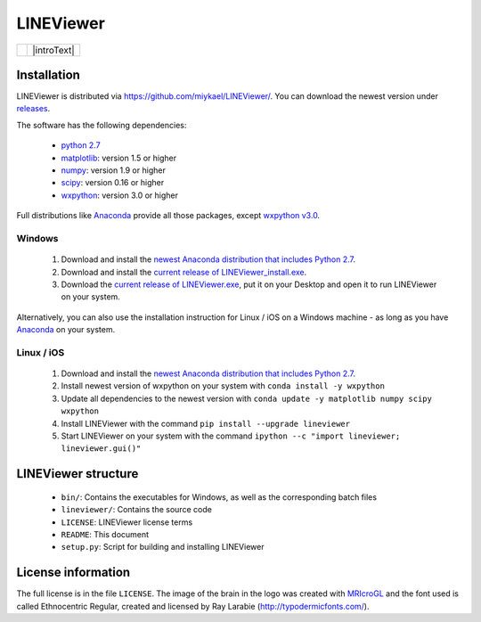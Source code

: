 ==========
LINEViewer
==========

.. |logo| image:: lineviewer/static/favicon_256.ico
   :width: 256pt

.. |introText| text:: LINEViewer is a python based EEG analysis toolbox that helps you to get a first impression of your data. The softwares is very fast in analysing your data and can compute subject averages of hour long datasets within seconds. You have all the preprocessing options that you know from other EEG analysis softwares.

+--------+-------------+
| |logo| | |introText| |
+--------+-------------+


Installation
-------------

LINEViewer is distributed via https://github.com/miykael/LINEViewer/. You can download the newest version under `releases <https://github.com/miykael/LINEViewer/releases>`_.

The software has the following dependencies:

    * `python 2.7 <https://www.python.org/download/releases/2.7/>`_
    * `matplotlib <http://matplotlib.org/>`_: version 1.5 or higher
    * `numpy <http://www.numpy.org/>`_: version 1.9 or higher
    * `scipy <http://www.scipy.org/>`_: version 0.16 or higher
    * `wxpython <http://wiki.wxpython.org/How%20to%20install%20wxPython>`_: version 3.0 or higher

Full distributions like `Anaconda <https://www.continuum.io/why-anaconda>`_ provide all those packages, except `wxpython v3.0 <http://wiki.wxpython.org/How%20to%20install%20wxPython>`_.

Windows
*******
    1. Download and install the `newest Anaconda distribution that includes Python 2.7 <https://www.continuum.io/downloads>`_.
    2. Download and install the `current release of LINEViewer_install.exe <https://github.com/miykael/LINEViewer/releases/download/0.1.10/LINEViewer_install.exe>`_.
    3. Download the `current release of LINEViewer.exe <https://github.com/miykael/LINEViewer/releases/download/0.1.10/LINEViewer.exe>`_, put it on your Desktop and open it to run LINEViewer on your system.

Alternatively, you can also use the installation instruction for Linux / iOS on a Windows machine - as long as you have `Anaconda <https://www.continuum.io/why-anaconda>`_ on your system.

Linux / iOS
***********

    1. Download and install the `newest Anaconda distribution that includes Python 2.7 <https://www.continuum.io/downloads>`_.
    2. Install newest version of wxpython on your system with ``conda install -y wxpython``
    3. Update all dependencies to the newest version with ``conda update -y matplotlib numpy scipy wxpython``
    4. Install LINEViewer with the command ``pip install --upgrade lineviewer``
    5. Start LINEViewer on your system with the command ``ipython --c "import lineviewer; lineviewer.gui()"``


LINEViewer structure
--------------------

    * ``bin/``: Contains the executables for Windows, as well as the corresponding batch files
    * ``lineviewer/``: Contains the source code
    * ``LICENSE``: LINEViewer license terms
    * ``README``: This document
    * ``setup.py``: Script for building and installing LINEViewer


License information
-------------------

The full license is in the file ``LICENSE``. The image of the brain in the logo was created with `MRIcroGL <http://www.mccauslandcenter.sc.edu/mricrogl/>`_ and the font used is called Ethnocentric Regular, created and licensed by Ray Larabie (http://typodermicfonts.com/).
